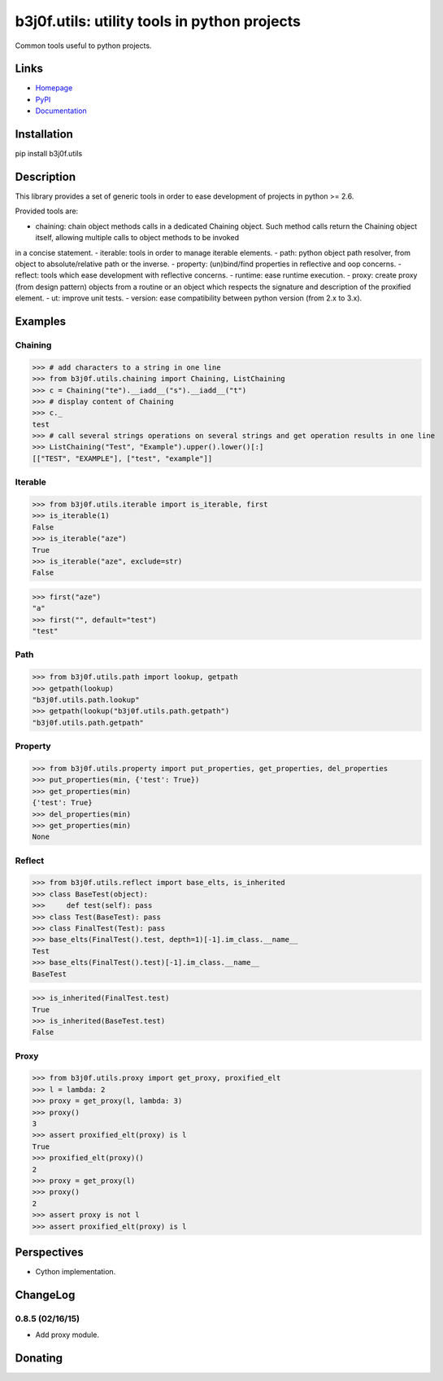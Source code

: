 b3j0f.utils: utility tools in python projects
=============================================

Common tools useful to python projects.

.. image:: https://pypip.in/license/b3j0f.utils/badge.svg
   :target: https://pypi.python.org/pypi/b3j0f.utils/
   :alt: License

.. image:: https://pypip.in/status/b3j0f.utils/badge.svg
   :target: https://pypi.python.org/pypi/b3j0f.utils/
   :alt: Development Status

.. image:: https://pypip.in/version/b3j0f.utils/badge.svg?text=version
   :target: https://pypi.python.org/pypi/b3j0f.utils/
   :alt: Latest release

.. image:: https://pypip.in/py_versions/b3j0f.utils/badge.svg
   :target: https://pypi.python.org/pypi/b3j0f.utils/
   :alt: Supported Python versions

.. image:: https://pypip.in/implementation/b3j0f.utils/badge.svg
   :target: https://pypi.python.org/pypi/b3j0f.utils/
   :alt: Supported Python implementations

.. image:: https://pypip.in/format/b3j0f.utils/badge.svg
   :target: https://pypi.python.org/pypi/b3j0f.utils/
   :alt: Download format

.. image:: https://travis-ci.org/b3j0f/utils.svg?branch=master
   :target: https://travis-ci.org/b3j0f/utils
   :alt: Build status

.. image:: https://coveralls.io/repos/b3j0f/utils/badge.png
   :target: https://coveralls.io/r/b3j0f/utils
   :alt: Code test coverage

.. image:: https://pypip.in/download/b3j0f.utils/badge.svg?period=month
   :target: https://pypi.python.org/pypi/b3j0f.utils/
   :alt: Downloads

Links
-----

- `Homepage`_
- `PyPI`_
- `Documentation`_

Installation
------------

pip install b3j0f.utils

Description
-----------

This library provides a set of generic tools in order to ease development of projects in python >= 2.6.

Provided tools are:

- chaining: chain object methods calls in a dedicated Chaining object. Such method calls return the Chaining object itself, allowing multiple calls to object methods to be invoked
in a concise statement.
- iterable: tools in order to manage iterable elements.
- path: python object path resolver, from object to absolute/relative path or the inverse.
- property: (un)bind/find properties in reflective and oop concerns.
- reflect: tools which ease development with reflective concerns.
- runtime: ease runtime execution.
- proxy: create proxy (from design pattern) objects from a routine or an object which respects the signature and description of the proxified element.
- ut: improve unit tests.
- version: ease compatibility between python version (from 2.x to 3.x).

Examples
--------

Chaining
########

>>> # add characters to a string in one line
>>> from b3j0f.utils.chaining import Chaining, ListChaining
>>> c = Chaining("te").__iadd__("s").__iadd__("t")
>>> # display content of Chaining
>>> c._
test
>>> # call several strings operations on several strings and get operation results in one line
>>> ListChaining("Test", "Example").upper().lower()[:]
[["TEST", "EXAMPLE"], ["test", "example"]]

Iterable
########

>>> from b3j0f.utils.iterable import is_iterable, first
>>> is_iterable(1)
False
>>> is_iterable("aze")
True
>>> is_iterable("aze", exclude=str)
False

>>> first("aze")
"a"
>>> first("", default="test")
"test"

Path
####

>>> from b3j0f.utils.path import lookup, getpath
>>> getpath(lookup)
"b3j0f.utils.path.lookup"
>>> getpath(lookup("b3j0f.utils.path.getpath")
"b3j0f.utils.path.getpath"

Property
########

>>> from b3j0f.utils.property import put_properties, get_properties, del_properties
>>> put_properties(min, {'test': True})
>>> get_properties(min)
{'test': True}
>>> del_properties(min)
>>> get_properties(min)
None

Reflect
#######

>>> from b3j0f.utils.reflect import base_elts, is_inherited
>>> class BaseTest(object):
>>>     def test(self): pass
>>> class Test(BaseTest): pass
>>> class FinalTest(Test): pass
>>> base_elts(FinalTest().test, depth=1)[-1].im_class.__name__
Test
>>> base_elts(FinalTest().test)[-1].im_class.__name__
BaseTest

>>> is_inherited(FinalTest.test)
True
>>> is_inherited(BaseTest.test)
False

Proxy
#####

>>> from b3j0f.utils.proxy import get_proxy, proxified_elt
>>> l = lambda: 2
>>> proxy = get_proxy(l, lambda: 3)
>>> proxy()
3
>>> assert proxified_elt(proxy) is l
True
>>> proxified_elt(proxy)()
2
>>> proxy = get_proxy(l)
>>> proxy()
2
>>> assert proxy is not l
>>> assert proxified_elt(proxy) is l

Perspectives
------------

- Cython implementation.

ChangeLog
---------

0.8.5 (02/16/15)
################

- Add proxy module.

Donating
--------

.. image:: https://cdn.rawgit.com/gratipay/gratipay-badge/2.3.0/dist/gratipay.png
   :target: https://gratipay.com/b3j0f/
   :alt: I'm grateful for gifts, but don't have a specific funding goal.

.. _Homepage: https://github.com/b3j0f/utils
.. _Documentation: http://pythonhosted.org/b3j0f.utils
.. _PyPI: https://pypi.python.org/pypi/b3j0f.utils/
